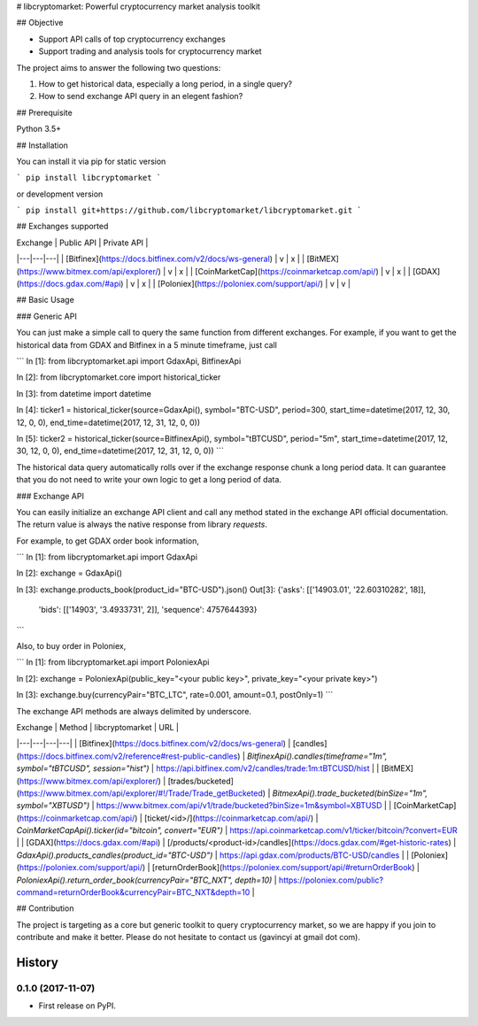 # libcryptomarket: Powerful cryptocurrency market analysis toolkit

## Objective

* Support API calls of top cryptocurrency exchanges

* Support trading and analysis tools for cryptocurrency market

The project aims to answer the following two questions:

1. How to get historical data, especially a long period, in a single query?

2. How to send exchange API query in an elegent fashion?

## Prerequisite

Python 3.5+

## Installation

You can install it via pip for static version

```
pip install libcryptomarket
```

or development version

```
pip install git+https://github.com/libcryptomarket/libcryptomarket.git
```

## Exchanges supported

| Exchange | Public API | Private API |
|---|---|---|
| [Bitfinex](https://docs.bitfinex.com/v2/docs/ws-general) | v | x |
| [BitMEX](https://www.bitmex.com/api/explorer/) | v | x |
| [CoinMarketCap](https://coinmarketcap.com/api/) | v | x |
| [GDAX](https://docs.gdax.com/#api) | v | x |
| [Poloniex](https://poloniex.com/support/api/) | v | v |

## Basic Usage

### Generic API

You can just make a simple call to query the same function from different
exchanges. For example, if you want to get the historical data from GDAX and
Bitfinex in a 5 minute timeframe, just call

```
In [1]: from libcryptomarket.api import GdaxApi, BitfinexApi

In [2]: from libcryptomarket.core import historical_ticker

In [3]: from datetime import datetime

In [4]: ticker1 = historical_ticker(source=GdaxApi(), symbol="BTC-USD", period=300, start_time=datetime(2017, 12, 30, 12, 0, 0), end_time=datetime(2017, 12, 31, 12, 0, 0))

In [5]: ticker2 = historical_ticker(source=BitfinexApi(), symbol="tBTCUSD", period="5m", start_time=datetime(2017, 12, 30, 12, 0, 0), end_time=datetime(2017, 12, 31, 12, 0, 0))
```

The historical data query automatically rolls over if the exchange response 
chunk a long period data. It can guarantee that you do not need to write your
own logic to get a long period of data.


### Exchange API

You can easily initialize an exchange API client and call any method stated
in the exchange API official documentation. The return value is always
the native response from library `requests`.


For example, to get GDAX order book information,

```
In [1]: from libcryptomarket.api import GdaxApi

In [2]: exchange = GdaxApi()

In [3]: exchange.products_book(product_id="BTC-USD").json()
Out[3]:
{'asks': [['14903.01', '22.60310282', 18]],
 'bids': [['14903', '3.4933731', 2]],
 'sequence': 4757644393}
```

Also, to buy order in Poloniex,

```
In [1]: from libcryptomarket.api import PoloniexApi

In [2]: exchange = PoloniexApi(public_key="<your public key>", private_key="<your private key>")

In [3]: exchange.buy(currencyPair="BTC_LTC", rate=0.001, amount=0.1, postOnly=1)
```

The exchange API methods are always delimited by underscore.

| Exchange | Method | libcryptomarket | URL |
|---|---|---|---|
| [Bitfinex](https://docs.bitfinex.com/v2/docs/ws-general) | [candles](https://docs.bitfinex.com/v2/reference#rest-public-candles) | `BitfinexApi().candles(timeframe="1m", symbol="tBTCUSD", session="hist")` | https://api.bitfinex.com/v2/candles/trade:1m:tBTCUSD/hist |
| [BitMEX](https://www.bitmex.com/api/explorer/) | [trades/bucketed](https://www.bitmex.com/api/explorer/#!/Trade/Trade_getBucketed) | `BitmexApi().trade_bucketed(binSize="1m", symbol="XBTUSD")` | https://www.bitmex.com/api/v1/trade/bucketed?binSize=1m&symbol=XBTUSD |
| [CoinMarketCap](https://coinmarketcap.com/api/) | [ticket/<id>/](https://coinmarketcap.com/api/) | `CoinMarketCapApi().ticker(id="bitcoin", convert="EUR")` | https://api.coinmarketcap.com/v1/ticker/bitcoin/?convert=EUR |
| [GDAX](https://docs.gdax.com/#api) | [/products/<product-id>/candles](https://docs.gdax.com/#get-historic-rates) | `GdaxApi().products_candles(product_id="BTC-USD")` | https://api.gdax.com/products/BTC-USD/candles |
| [Poloniex](https://poloniex.com/support/api/) | [returnOrderBook](https://poloniex.com/support/api/#returnOrderBook) | `PoloniexApi().return_order_book(currencyPair="BTC_NXT", depth=10)` | https://poloniex.com/public?command=returnOrderBook&currencyPair=BTC_NXT&depth=10 |

## Contribution

The project is targeting as a core but generic toolkit to query cryptocurrency
market, so we are happy if you join to contribute and make it better. Please
do not hesitate to contact us (gavincyi at gmail dot com).

=======
History
=======

0.1.0 (2017-11-07)
------------------

* First release on PyPI.


